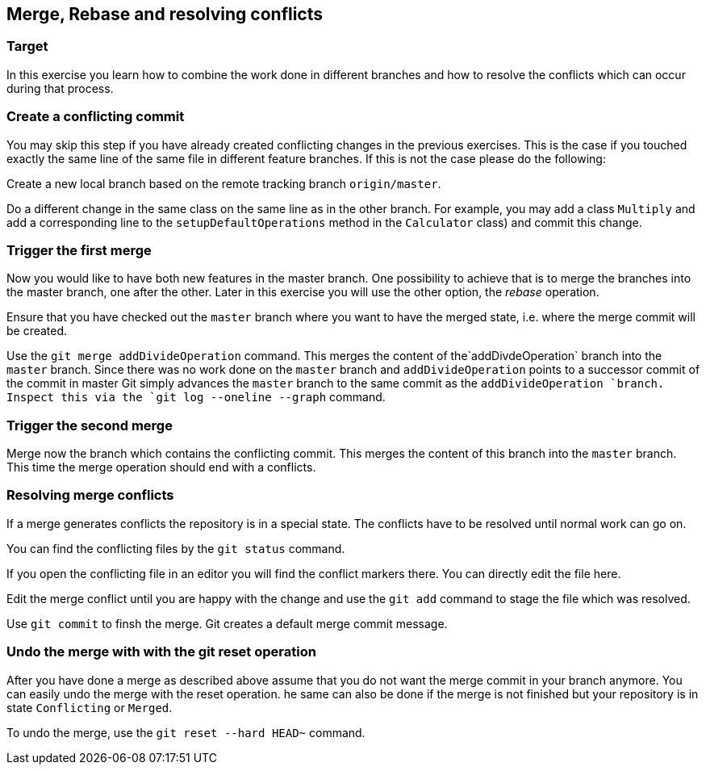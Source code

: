 == Merge, Rebase and resolving conflicts

=== Target
In this exercise you learn how to combine the work done in different branches and how to resolve the conflicts which can occur during that process.


=== Create a conflicting commit

You may skip this step if you have already created conflicting changes in the previous exercises. 
This is the case if you touched exactly the same line of the same file in different feature branches. 
If this is not the case please do the following:
		
Create a new local branch based on the remote tracking branch `origin/master`.

Do a different change in the same class on the same line as in the other branch.
For example, you may add a class `Multiply` and add a corresponding line to the `setupDefaultOperations` method in the `Calculator` class) and commit this change.
			
			

=== Trigger the first merge

		
Now you would like to have both new features in the master branch.
One possibility to achieve that is to merge the branches into the master branch, one after the other. 
Later in this exercise you will use the other option, the _rebase_ operation.
		
Ensure that you have checked out the  `master` branch where you want to have the merged state, i.e. where the merge commit will be
created.
				
Use the `git merge addDivideOperation` command.		
This merges the content of the`addDivdeOperation` branch into the `master` branch. 
Since there was no work done on the `master` branch and `addDivideOperation` points to a successor commit of the commit in
master Git simply advances the `master`	branch to the same commit as the `addDivideOperation `branch. 
Inspect this via the `git log --oneline --graph` command.
				

=== Trigger the second merge

Merge now the branch which contains the conflicting commit. 
This merges the	content of this branch into the `master` branch. 
This time the merge operation should  end with a conflicts.

				

=== Resolving merge conflicts

If a merge generates conflicts the repository is in a special state. 
The conflicts have to be resolved until normal work can go on.
		
You can find the conflicting files by the `git status` command.
		
				
If you open the conflicting file in an editor you will find the conflict markers there. 
You can directly edit the file here.
								
Edit the merge conflict until you are happy with the change and use the `git add` command to stage the file which was resolved.
	
Use `git commit` to finsh the merge. Git creates a default merge commit message.
			

=== Undo the merge with with the git reset operation
		
After you have done a merge as described above assume that you do not want the merge commit in your branch anymore.
You can easily undo the merge with the reset operation. 
he same can also be done if the merge is not finished but your repository is in state `Conflicting` or `Merged`.
		
To undo the merge, use the `git reset --hard HEAD~` command.
				
				
				
